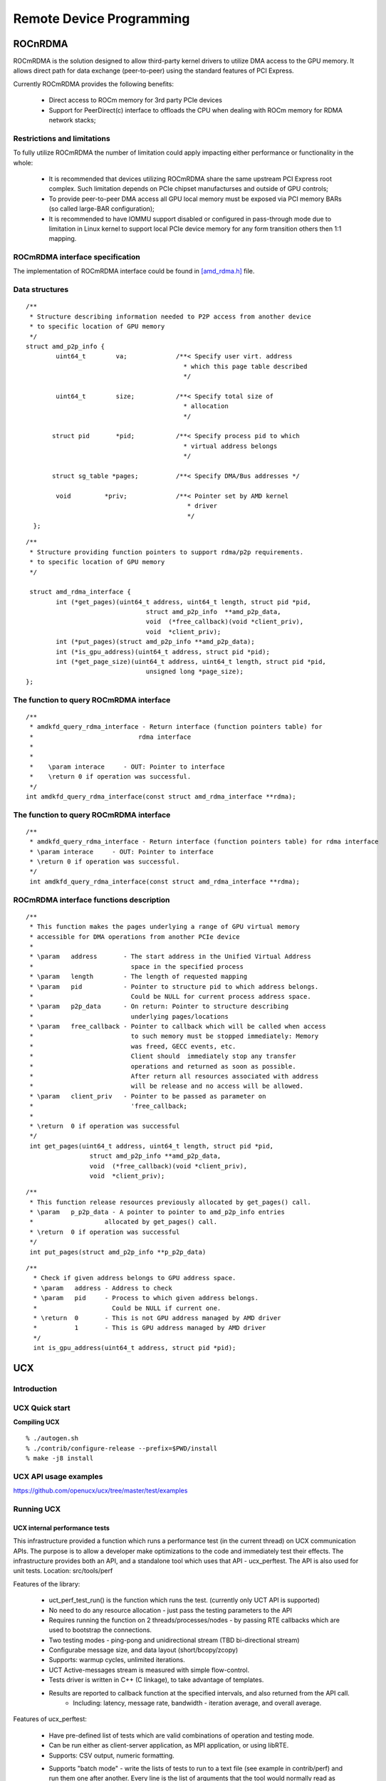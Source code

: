 
.. _Remote-Device-Programming:

==========================
Remote Device Programming
==========================


ROCnRDMA
=========
ROCmRDMA is the solution designed to allow third-party kernel drivers to utilize DMA access to the GPU  memory. It allows direct path for data exchange (peer-to-peer) using the standard features of PCI Express. 

Currently ROCmRDMA provides the following benefits:

 * Direct access to ROCm memory for 3rd party PCIe devices
 * Support for PeerDirect(c) interface to offloads the CPU when dealing 
   with ROCm memory for RDMA network stacks;

Restrictions and limitations
*****************************
To fully utilize ROCmRDMA  the number of limitation could apply impacting either performance or functionality in the whole:

 * It is recommended that devices utilizing ROCmRDMA share the same upstream PCI Express root complex. Such limitation depends on    	PCIe chipset manufacturses and outside of GPU controls;
 * To provide peer-to-peer DMA access all GPU local memory must be exposed via PCI memory BARs (so called large-BAR configuration);
 * It is recommended to have IOMMU support disabled or configured in pass-through mode due to limitation in Linux kernel to support  	local PCIe device memory for any form transition others then 1:1 mapping.

ROCmRDMA interface specification
*********************************
The implementation of ROCmRDMA interface could be found in `[amd_rdma.h] <https://github.com/RadeonOpenCompute/ROCK-Kernel-Driver/blob/roc-1.4.0/include/drm/amd_rdma.h>`_ file.

Data structures
*************** 

:: 
   
  
   /**
    * Structure describing information needed to P2P access from another device
    * to specific location of GPU memory
    */
   struct amd_p2p_info {
  	   uint64_t	   va;		   /**< Specify user virt. address
					     * which this page table described
					     */
	 
	   uint64_t	   size;	   /**< Specify total size of
					     * allocation
					     */
	  
	  struct pid	   *pid;	   /**< Specify process pid to which
					     * virtual address belongs
					     */
	 
	  struct sg_table *pages;	   /**< Specify DMA/Bus addresses */
	
	   void		*priv;		   /**< Pointer set by AMD kernel
					      * driver
					      */
     };

::

  /**
   * Structure providing function pointers to support rdma/p2p requirements.
   * to specific location of GPU memory
   */
   
   struct amd_rdma_interface {
  	  int (*get_pages)(uint64_t address, uint64_t length, struct pid *pid,
				  struct amd_p2p_info  **amd_p2p_data,
				  void  (*free_callback)(void *client_priv),
				  void  *client_priv);
	  int (*put_pages)(struct amd_p2p_info **amd_p2p_data);
	  int (*is_gpu_address)(uint64_t address, struct pid *pid);
	  int (*get_page_size)(uint64_t address, uint64_t length, struct pid *pid,
				  unsigned long *page_size);
  };
 
The function to query ROCmRDMA interface
****************************************

::

  
   /**
    * amdkfd_query_rdma_interface - Return interface (function pointers table) for
    *				 rdma interface
    *
    *
    *    \param interace     - OUT: Pointer to interface
    *    \return 0 if operation was successful.
    */
   int amdkfd_query_rdma_interface(const struct amd_rdma_interface **rdma);
   

The function to query ROCmRDMA interface
****************************************

::

   
   /**
    * amdkfd_query_rdma_interface - Return interface (function pointers table) for rdma interface
    * \param interace     - OUT: Pointer to interface
    * \return 0 if operation was successful.
    */
    int amdkfd_query_rdma_interface(const struct amd_rdma_interface **rdma);
   

ROCmRDMA interface functions description
*****************************************

:: 

   
   /**
    * This function makes the pages underlying a range of GPU virtual memory
    * accessible for DMA operations from another PCIe device
    *
    * \param   address       - The start address in the Unified Virtual Address
    *			       space in the specified process
    * \param   length        - The length of requested mapping
    * \param   pid           - Pointer to structure pid to which address belongs.
    *			       Could be NULL for current process address space.
    * \param   p2p_data      - On return: Pointer to structure describing
    *			       underlying pages/locations
    * \param   free_callback - Pointer to callback which will be called when access
    *			       to such memory must be stopped immediately: Memory
    *			       was freed, GECC events, etc.
    *			       Client should  immediately stop any transfer
    *			       operations and returned as soon as possible.
    *			       After return all resources associated with address
    *			       will be release and no access will be allowed.
    * \param   client_priv   - Pointer to be passed as parameter on
    *			       'free_callback;
    *
    * \return  0 if operation was successful
    */
    int get_pages(uint64_t address, uint64_t length, struct pid *pid,
		    struct amd_p2p_info **amd_p2p_data,
		    void  (*free_callback)(void *client_priv),
		    void  *client_priv);
::

   /**
    * This function release resources previously allocated by get_pages() call.
    * \param   p_p2p_data - A pointer to pointer to amd_p2p_info entries
    * 			allocated by get_pages() call.
    * \return  0 if operation was successful
    */
    int put_pages(struct amd_p2p_info **p_p2p_data)

::
   
  /**
    * Check if given address belongs to GPU address space.
    * \param   address - Address to check
    * \param   pid     - Process to which given address belongs.
    *		         Could be NULL if current one.
    * \return  0       - This is not GPU address managed by AMD driver
    *	       1       - This is GPU address managed by AMD driver
    */
    int is_gpu_address(uint64_t address, struct pid *pid);


.. function:: int get_page_size(uint64_t address, uint64_t length, struct pid *pid,
	         		unsigned long *page_size);
   Return the single page size to be used when building scatter/gather table
   for given range.
   :param   address   - Address
   :param   length    - Range length
   :param   pid       - Process id structure. Could be NULL if current one.
   :param   page_size - On return: Page size
   :rtype:return  0 if operation was successful
     
    

UCX
====

Introduction
*****************
.. image:: image/ucx.jpg
  :width: 500px
  :align: center




UCX Quick start
*****************

**Compiling UCX**


::

   % ./autogen.sh
   % ./contrib/configure-release --prefix=$PWD/install
   % make -j8 install

UCX API usage examples
************************
https://github.com/openucx/ucx/tree/master/test/examples

Running UCX
*************

UCX internal performance tests
-------------------------------

This infrastructure provided a function which runs a performance test (in the current thread) on UCX communication APIs. The purpose is to allow a developer make optimizations to the code and immediately test their effects.
The infrastructure provides both an API, and a standalone tool which uses that API - ucx_perftest.
The API is also used for unit tests.
Location: src/tools/perf

Features of the library:

 * uct_perf_test_run() is the function which runs the test. (currently only UCT API is supported)
 * No need to do any resource allocation - just pass the testing parameters to the API
 * Requires running the function on 2 threads/processes/nodes - by passing RTE callbacks which are used to bootstrap the connections.
 * Two testing modes - ping-pong and unidirectional stream (TBD bi-directional stream)
 * Configurabe message size, and data layout (short/bcopy/zcopy)
 * Supports: warmup cycles, unlimited iterations.
 * UCT Active-messages stream is measured with simple flow-control.
 * Tests driver is written in C++ (C linkage), to take advantage of templates.
 * Results are reported to callback function at the specified intervals, and also returned from the API call.
    * Including: latency, message rate, bandwidth - iteration average, and overall average.

Features of ucx_perftest:

 * Have pre-defined list of tests which are valid combinations of operation and testing mode.
 * Can be run either as client-server application, as MPI application, or using libRTE.
 * Supports: CSV output, numeric formatting.
 * Supports "batch mode" - write the lists of tests to run to a text file (see example in contrib/perf) and run them one after 	     	another. Every line is the list of arguments that the tool would normally read as command-line options. They are "appended" to the 	 other command-line arguments, if such were passed.
      * "Cartesian" mode: if several batch files are specified, all possible combinations are executed!
::

  $ ucx_perftest  -h
  Usage: ucx_perftest [ server-hostname ] [ options ]

  This test can be also launched as an MPI application
    Common options:

    Test options:
       -t <test>      Test to run.
                       am_lat : active message latency.
                      put_lat : put latency.
                      add_lat : atomic add latency.
                          get : get latency / bandwidth / message rate.
                         fadd : atomic fetch-and-add latency / message rate.
                         swap : atomic swap latency / message rate.
                        cswap : atomic compare-and-swap latency / message rate.
                        am_bw : active message bandwidth / message rate.
                       put_bw : put bandwidth / message rate.
                       add_mr : atomic add message rate.

       -D <layout>    Data layout.
                        short : Use short messages API (cannot used for get).
                        bcopy : Use copy-out API (cannot used for atomics).
                        zcopy : Use zero-copy API (cannot used for atomics).

       -d <device>    Device to use for testing.
       -x <tl>        Transport to use for testing.
       -c <cpu>       Set affinity to this CPU. (off)
       -n <iters>     Number of iterations to run. (1000000)
       -s <size>      Message size. (8)
       -H <size>      AM Header size. (8)
       -w <iters>     Number of warm-up iterations. (10000)
       -W <count>     Flow control window size, for active messages. (128)
       -O <count>     Maximal number of uncompleted outstanding sends. (1)
       -N             Use numeric formatting - thousands separator.
       -f             Print only final numbers.
       -v             Print CSV-formatted output.
       -p <port>      TCP port to use for data exchange. (13337)
       -b <batchfile> Batch mode. Read and execute tests from a file.
                       Every line of the file is a test to run. The first word is the
                       test name, and the rest are command-line arguments for the test.
       -h             Show this help message.

    Server options:
       -l             Accept clients in an infinite loop


**Example - using mpi as a launcher**

When using mpi as the launcher to run ucx_perftest, please make sure that your ucx library was configured with mpi. Add the following to your configure line:

::

  --with-mpi=/path/to/mpi/home
  $salloc -N2 --ntasks-per-node=1 mpirun --bind-to core --display-map ucx_perftest -d mlx5_1:1 \
                                       -x rc_mlx5 -t put_lat
  salloc: Granted job allocation 6991
  salloc: Waiting for resource configuration
  salloc: Nodes clx-orion-[001-002] are ready for job
   Data for JOB [62403,1] offset 0

   ========================   JOB MAP   ========================

   Data for node: clx-orion-001   Num slots: 1    Max slots: 0    Num procs: 1
          Process OMPI jobid: [62403,1] App: 0 Process rank: 0

   Data for node: clx-orion-002   Num slots: 1    Max slots: 0    Num procs: 1
        Process OMPI jobid: [62403,1] App: 0 Process rank: 1

   =============================================================
   
  +--------------+-----------------------------+---------------------+-----------------------+
  |              |       latency (usec)        |   bandwidth (MB/s)  |  message rate (msg/s) |
  +--------------+---------+---------+---------+----------+----------+-----------+-----------+
  | # iterations | typical | average | overall |  average |  overall |   average |   overall |
  +--------------+---------+---------+---------+----------+----------+-----------+-----------+
        586527     0.845     0.852     0.852       4.47       4.47      586527      586527
       1000000     0.844     0.848     0.851       4.50       4.48      589339      587686


OpenMPI and OpenSHMEM with UCX
--------------------------------

**UCX installation**

Requirements: Autoconf 2.63 and above.

 1. Get latest version of the UCX code

::
  
  $ git clone https://github.com/openucx/ucx.git ucx
  $ cd ucx
 
 2. Run autogen:
 
::
 
   $ ./autogen.sh

 3. This step is only required for OpenPOWER platforms - Power 8 On Ubuntu platform the config.guess file is a bit outdated and does 	 not have support for power. In order to resolve the issue you have to download an updated config.guess. From the root of the    	project:

::

   $ wget https://github.com/shamisp/ucx/raw/topic/power8-config/config.guess

 4. Configure:

::

  $ mkdir build
  $ cd build
  $ ../configure --prefix=/your_install_path

Note: For best performance configuration, use ../contrib/configure-release.
This will strip all debugging and profiling code.

 5. Build and install:

::

  $ make
  $ make install

 7. Running unit tests (using `google test <https://github.com/google/googletest>`_).
    This only work if gtest was installed and detected on your platform, and --enable-gtest was passed to configure:

::

$ make -C test/gtest test

Interface to ROCm
********************

*  https://github.com/openucx/ucx/tree/master/src/uct/rocm

Documentation
*****************

`Slides <http://www.openucx.org/wp-content/uploads/2015/08/UCX_OpenSHMEM_2015.pdf>`_
-----------------------------------------------------------------------------------------

`API documentation (v1.2) <https://github.com/openucx/ucx/wiki/ucx.pdf>`_
------------------------------------------------------------------------------

High Level Design
---------------------

UCX code consists of 3 parts:

 | Protocol Layer - UCP
 | Transport Layer - UCT
 | Services - UCS


**Protocol Layer**

Supports all functionality described in the API, and does not require knowledge of particular hardware. It would try to provide best "out-of-box" performance, combining different hardware mechanisms and transports. It may emulate features which are not directly supported in hardware, such as one-sided operations. In addition, it would support common software protocols which are not implemented in hardware, such as tag matching and generic active messages. More details :ref:`UCP-Design`

**Transport Layer**

Provides direct access to hardware capabilities, without decision logic which would prefer one hardware mechanism over another. Some functionality may not be supported, due to hardware limitations. The capabilities are exposed in the interface.
More details :ref:`UCT-Design`

**Services**

Collection of generic services, data structures, debug aids, etc.

**Responsibilities of each layer**


============================= ============= ========================
What				Where		Why
============================= ============= ========================
Tag matching			High level	Software protocol
RMA/AMO emulation		High level	Software protocol
Fragmentation			High level	Software protocol
Pending queue			High level	Stateful
Multi-transport/channel/rail	High level	OOB optimization
Select inline/bcopy/zcopy	High level	optimization logic
Reliability (e.g UD)		Low level	Transport specific
DMA buffer ownership		Low level	Transport specific
Memory registration cache	Low level	Transport dependent
============================= ============= ========================


See also:

 * :ref:`sideprogresscompletion`
 * :ref:`DesignDiscuss`

Infrastructure and Tools
--------------------------------

**Tools**

 * :ref:`PrintUCXinfo`

 * :ref:`findUCPendpoint`

 *  Malloc hooks

 * :ref:`Performancemeasurement`

 * :ref:`Testing`

 * :ref:`UCXenv`

**Infrastructure library (UCS)**

 * :ref:`Async`
 * Configuration parsing
 * :ref:`Memoryhooks`
 * Data structures:
    * Double linked list
    * Single linked queue
    * Fragment list - reordering
    * Memory pool
    * Index/Pointer array
    * `SGLIB <http://sglib.sourceforge.net/doc/index.html>`_
 * Debugging:
    * Resolving address to file name and line number
    * Handling faults
    * Attaching a debugger to self
    * :ref:`logging`
    * Assertions (compile-time and run-time)
    * Tracking memory used by different components
    * :ref:`profiling`
 * :ref:`statistic` 
 * Fast time measurement
     * Read CPU timer
     * Convert time to sec/msec/usec/nsec
     * Timer queue
     * Timer wheel
* Data types:
   * Callback
   * Class infrastructure
   * Component infrastructure
   * Spinlock
   * Error codes
 * System services:
    * Atomic operations
    * Fast bit operations (find first set bit, integer log2)
    * Get hostname
    * Generate UUID
    * Get CPU affinity
    * Read a whole file
    * Get page / huge page size
    * Allocate memory with SystemV
    * Get memory region access flags (from /proc/$$/maps)
    * Modify file flags with fcntl
    * Get process command line
    * Get CPU model, clock frequency
    * Get thread ID

FAQ
******

**What is UCX ?**

UCX is a framework (collection of libraries and interfaces) that provides efficient and relatively easy way to construct widely used HPC protocols: MPI tag matching, RMA operations, randevouze protocols, stream, fragmentation, remote atomic operations, etc.

**How do I get in touch with UCX developers ?**

Please join our mailing list: https://elist.ornl.gov/mailman/listinfo/ucx-group

**What is UCP, UCT, UCS**

* UCT is a transport layer that abstracts the differences across various hardware architectures and provides a low-level API that     	enables the implementation of communication protocols. The primary goal of the layer is to provide direct and efficient access to   	hardware network resources with minimal software overhead. For this purpose UCT relies on low-level drivers provided by vendors     	such as InfiniBand Verbs, Cray’s uGNI, libfabrics, etc. In addition, the layer provides constructs for communication context        	management (thread-based and ap- plication level), and allocation and management of device- specific memories including those found 	in accelerators. In terms of communication APIs, UCT defines interfaces for immediate (short), buffered copy-and-send (bcopy), and  	zero- copy (zcopy) communication operations. The short operations are optimized for small messages that can be posted and completed 	in place. The bcopy operations are optimized for medium size messages that are typically sent through a so- called bouncing-buffer. 	Finally, the zcopy operations expose zero-copy memory-to-memory communication semantics.

* UCP implements higher-level protocols that are typically used by message passing (MPI) and PGAS programming models by using 	      	lower-level capabilities exposed through the UCT layer. UCP is responsible for the following functionality: initialization of the   	library, selection of transports for communication, message fragmentation, and multi-rail communication. Currently, the API has the 	following classes of interfaces: Initialization, Remote Memory Access (RMA) communication, Atomic Memory Operations (AMO), Active   	Message, Tag-Matching, and Collectives.

* UCS is a service layer that provides the necessary func- tionality for implementing portable and efficient utilities.

**What are the key features of UCX ?**

 * Open source framework supported by vendors
   The UCX framework is maintained and supported by hardware vendors in addition to the open source community. Every pull-request is 	tested and multiple hardware platforms supported by vendors community.

 * Performance, performance, performance…
   The framework design, data structures, and components are design to provide highly optimized access to the network hardware.

 * High level API for a broad range HPC programming models.
   UCX provides a high level API implemented in software 'UCP' to fill in the gaps across interconnects. This allows to use a single 	set of APIs in a library to implement multiple interconnects. This reduces the level of complexities when implementing libraries  	such as Open MPI or OpenSHMEM. Because of this, UCX performance portable because a single implementation (in Open MPI or 	     	OpenSHMEM) will work efficiently on multiple interconnects. (e.g. uGNI, Verbs, libfabrics, etc).

 * Support for interaction between multiple transports (or providers) to deliver messages.
   For example, UCX has the logic (in UCP) to make 'GPUDirect', IB' and share memory work together efficiently to deliver the data   	where is needed without the user dealing with this.

 * Cross-transport multi-rail capabilities

**What protocols are supported by UCX ?**

UCP implements RMA put/get, send/receive with tag matching, Active messages, atomic operations. In near future we plan to add support for commonly used collective operations.

**Is UCX replacement for GASNET ?**

No. GASNET exposes high level API for PGAS programming management that provides symmetric memory management capabilities and build in runtime environments. These capabilities are out of scope of UCX project. Instead, GASNET can leverage UCX framework for fast end efficient implementation of GASNET for the network technologies support by UCX.

**What is the relation between UCX and network drivers ?**

UCX framework does not provide drivers, instead it relies on the drivers provided by vendors. Currently we use: OFA VERBs, Cray's UGNI, NVIDIA CUDA.

**What is the relation between UCX and OFA Verbs or Libfabrics ?**

UCX, is a middleware communication layer that relies on vendors provided user level drivers including OFA Verbs or libfabrics (or any other drivers provided by another communities or vendors) to implement high-level protocols which can be used to close functionality gaps between various vendors drivers including various libfabrics providers: coordination across various drivers, multi-rail capabilities, software based RMA, AMOs, tag-matching for transports and drivers that do not support such capabilities natively.

**Is UCX a user level driver ?**

No. Typically, Drivers aim to expose fine-grain access to the network architecture specific features. UCX abstracts the differences across various drivers and fill-in the gaps using software protocols for some of the architectures that don't provide hardware level support for all the operations.

**Does UCX depend on an external runtime environment ?**

UCX does not depend on an external runtime environment.

ucx_perftest (UCX based application/benchmark) can be linked with an external runtime environment that can be used for remote ucx_perftest launch, but this an optional configuration which is only used for environments that do not provide direct access to compute nodes. By default this option is disabled.

**How to install UCX and OpenMPI ?**

See `How to install UCX and OpenMPI <https://github.com/openucx/ucx/wiki/OpenMPI-and-OpenSHMEM-installation-with-UCX>`_

**How can I contribute ?**

 | 1.Fork
 | 2.Fix bug or implement a new feature
 | 3.Open Pull Request


MPI
=====
**OpenMPI and OpenSHMEM installation**

 1. Get latest-and-gratest OpenMPI version:

::
  $ git clone https://github.com/open-mpi/ompi.git

2. Autogen:

::
  $ cd ompi
  $ ./autogen.pl

3. Configure with UCX:

::
  $ mkdir build
  $ cd build
  ../configure --prefix=/your_install_path/ --with-ucx=/path_to_ucx_installation

4. Build:

::
  $ make
  $ make install

**Running Open MPI with UCX**

Example of the command line (for InfiniBand RC + shared memory):

::

   $ mpirun -np 2 -mca pml ucx -x UCX_NET_DEVICES=mlx5_0:1 -x UCX_TLS=rc,sm ./app

**Open MPI runtime optimizations for UCX**

 * By default OpenMPI enables build-in transports (BTLs), which may result in additional software overheads in the OpenMPI progress   	 function. In order to workaround this issue you may try to disable certain BTLs.

::

  $ mpirun -np 2 -mca pml ucx --mca btl ^vader,tcp,openib -x UCX_NET_DEVICES=mlx5_0:1 -x UCX_TLS=rc,sm ./app

 * OpenMPI version https://github.com/open-mpi/ompi/commit/066370202dcad8e302f2baf8921e9efd0f1f7dfc leverages more efficient timer   	mechanism and there fore reduces software overheads in OpenMPI progress

**MPI and OpenSHMEM release versions tested with UCX master**

 1. UCX current tarball: https://github.com/openucx/ucx/archive/master.zip

 2. The table of MPI and OpenSHMEM distributions that are tested with the HEAD of UCX master

================ ===========
MPI/OpenSHMEM     project	
OpenMPI/OSHMEM     2.1.0
MPICH		   Latest
================ ===========



IPC
====

Introduction
**************

**IPC API**

**New datatypes**

::
 
 hsa_amd_ipc_memory_handle_t
 
 /** IPC memory handle to by passed from one process to another */
 typedef struct  hsa_amd_ipc_memory_handle_s {
       uint64_t handle;
 } hsa_amd_ipc_memory_handle_t;
  
 hsa_amd_ipc_signal_handle_t
  
 /** IPC signal  handle to by passed from one process to another */
 typedef struct  hsa_amd_ipc_signal_handle_s {
      uint64_t handle;
 } hsa_amd_ipc_signal_handle_t;

  
Memory sharing API

Allows sharing of HSA allocated memory between different processes.

hsa_amd_ipc_get_memory_handle

The purpose of this API is to get / export an IPC handle for an existing allocation from pool.

hsa_status_t HSA_API  

hsa_amd_ipc_get_memory_handle(void *ptr, hsa_amd_ipc_memory_handle_t *ipc_handle);
 
 where:
     IN:    ptr - Pointer to memory previously allocated via hsa_amd_memory_pool_allocate() call
     OUT:   ipc_handle - Unique IPC handle to be used in IPC. 
                         Application must pass this handle to another process.      
 
hsa_amd_ipc_close_memory_handle

Close IPC memory handle previously received via "hsa_amd_ipc_get_memory_handle()" call .

hsa_status_t HSA_API  

hsa_amd_ipc_close_memory_handle(hsa_amd_ipc_memory_handle_t ipc_handle);
 
 where:
     IN: ipc_handle - IPC Handle to close

 
hsa_amd_ipc_open_memory_handle

Open / import an IPC memory handle exported from another process and return address to be used in the current process.

hsa_status_t HSA_API  

hsa_amd_ipc_open_memory_handle(hsa_amd_ipc_memory_handle_t ipc_handle, void **ptr);
 
 where:
     IN:   ipc_handle - IPC Handle
     OUT:  ptr        - Address which could be used in the given process for access to the memory

Client should call hsa_amd_memory_pool_free() when access to this resource is not needed any more.
Signal sharing  API

Allows sharing of HSA signals  between different processes.
hsa_amd_ipc_get_signal_handle

The purpose of this API is to get / export an IPC handle for an existing signal.

hsa_status_t HSA_API  

hsa_amd_ipc_get_signal_handle(hsa_signal_t signal, hsa_amd_ipc_signal_handle_t *ipc_handle);
 
 where:
     IN:    signal     - Signal handle created as the result of hsa_signal_create() call.
     OUT:   ipc_handle - Unique IPC handle to be used in IPC. 
                         Application must pass this handle to another process.      
 
hsa_amd_ipc_close_signal_handle

Close IPC signal handle previously received via "hsa_amd_ipc_get_signal_handle()" call .
hsa_status_t HSA_API  

hsa_amd_ipc_close_signal_handle(hsa_amd_ipc_signal_handle_t ipc_handle);
 
 where:
     IN: ipc_handle - IPC Handle to close

 
hsa_amd_ipc_open_signal_handle

Open / import an IPC signal handle exported from another process and return address to be used in the current process.
hsa_status_t HSA_API  

hsa_amd_ipc_open_signal_handle(hsa_amd_ipc_signal_handle_t ipc_handle, hsa_signal_t &signal);
 
 where:
     IN:   ipc_handle - IPC Handle
     OUT:  signal     - Signal handle to be used in the current process

Client should call hsa_signal_destroy() when access to this resource is not needed any more.

:: 

Query   API

Query memory information

Allows query information about memory resource based on address. It is partially overlapped with the following requirement  Memory info interface so it may be possible to merge those two interfaces.
::
 typedef enum hsa_amd_address_info_s {
     
     /* Return uint32_t  / boolean if address was allocated via  HSA stack */
     HSA_AMD_ADDRESS_HSA_ALLOCATED = 0x1,
 
     /** Return agent where such memory was allocated */
     HSA_AMD_ADDRESS_AGENT = 0x2,
 
     /** Return pool from which this address was allocated  */
     HSA_AMD_ADDRESS_POOL = 0x3,
 
     /** Return size of allocation   */
     HSA_AMD_ADDRESS_ALLOC_SIZE = 0x4
 
  } hsa_amd_address_info_t;

  
hsa_status_t HSA_API 

hsa_amd_get_address_info(void *ptr,  hsa_amd_address_info_t attribute,   void* value);

where: 
      ptr         - Address information about which to query
      attribute   - Attribute to query

